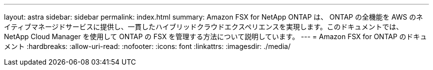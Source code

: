 ---
layout: astra 
sidebar: sidebar 
permalink: index.html 
summary: Amazon FSX for NetApp ONTAP は、 ONTAP の全機能を AWS のネイティブマネージドサービスに提供し、一貫したハイブリッドクラウドエクスペリエンスを実現します。このドキュメントでは、 NetApp Cloud Manager を使用して ONTAP の FSX を管理する方法について説明しています。 
---
= Amazon FSX for ONTAP のドキュメント
:hardbreaks:
:allow-uri-read: 
:nofooter: 
:icons: font
:linkattrs: 
:imagesdir: ./media/


